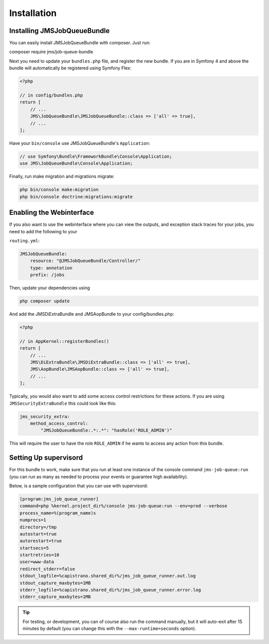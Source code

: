 Installation
------------

Installing JMSJobQueueBundle
============================

You can easily install JMSJobQueueBundle with composer. Just run:

composer require jms/job-queue-bundle

Next you need to update your ``bundles.php`` file, and register the
new bundle. If you are in Symfony 4 and above the bundle will 
automatically be registered using Symfony Flex:

.. code-block :: php

    <?php

    // in config/bundles.php
    return [
        // ...
        JMS\JobQueueBundle\JMSJobQueueBundle::class => ['all' => true],
        // ...
    ];

Have your ``bin/console`` use JMSJobQueueBundle's ``Application``:

.. code-block :: php

    // use Symfony\Bundle\FrameworkBundle\Console\Application;
    use JMS\JobQueueBundle\Console\Application;

Finally, run make migration and migrations migrate:

.. code-block :: php

    php bin/console make:migration
    php bin/console doctrine:migrations:migrate

Enabling the Webinterface
=========================
If you also want to use the webinterface where you can view the outputs, and
exception stack traces for your jobs, you need to add the following to your

``routing.yml``:

.. code-block :: yaml

    JMSJobQueueBundle:
        resource: "@JMSJobQueueBundle/Controller/"
        type: annotation
        prefix: /jobs

Then, update your dependencies using

.. code-block :: bash

    php composer update

And add the JMSDiExtraBundle and JMSAopBundle to your config/bundles.php:

.. code-block :: php
    
    <?php

    // in AppKernel::registerBundles()
    return [
        // ...
        JMS\DiExtraBundle\JMSDiExtraBundle::class => ['all' => true],
        JMS\AopBundle\JMSAopBundle::class => ['all' => true],
        // ...
    ];

Typically, you would also want to add some access control restrictions for these
actions. If you are using ``JMSSecurityExtraBundle`` this could look like this:

.. code-block :: yaml

    jms_security_extra:
        method_access_control:
            "JMSJobQueueBundle:.*:.*": "hasRole('ROLE_ADMIN')"

This will require the user to have the role ``ROLE_ADMIN`` if he wants to access
any action from this bundle.

Setting Up supervisord
======================
For this bundle to work, make sure that you run at least one instance of the console command ``jms-job-queue:run``
(you can run as many as needed to process your events or guarantee high availability).

Below, is a sample configuration that you can use with supervisord:

.. code-block :: ini

    [program:jms_job_queue_runner]
    command=php %kernel.project_dir%/console jms-job-queue:run --env=prod --verbose
    process_name=%(program_name)s
    numprocs=1
    directory=/tmp
    autostart=true
    autorestart=true
    startsecs=5
    startretries=10
    user=www-data
    redirect_stderr=false
    stdout_logfile=%capistrano.shared_dir%/jms_job_queue_runner.out.log
    stdout_capture_maxbytes=1MB
    stderr_logfile=%capistrano.shared_dir%/jms_job_queue_runner.error.log
    stderr_capture_maxbytes=1MB

.. tip ::

    For testing, or development, you can of course also run the command manually,
    but it will auto-exit after 15 minutes by default (you can change this with
    the ``--max-runtime=seconds`` option).

.. _supervisord: http://supervisord.org/

